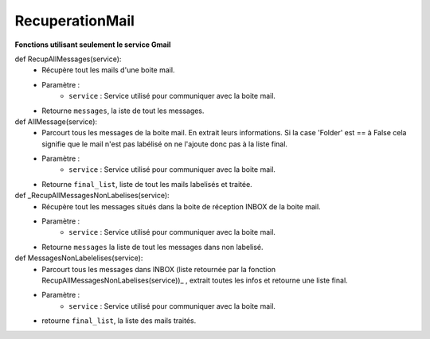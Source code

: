 .. GmailAddon documentation master file, created by
   sphinx-quickstart on Mon Oct 29 09:36:13 2018.
   You can adapt this file completely to your liking, but it should at least
   contain the root `toctree` directive.

RecuperationMail
======================================

**Fonctions utilisant seulement le service Gmail**

def RecupAllMessages(service):
	- Récupère tout les mails d'une boite mail.
	- Paramètre :
		* ``service`` : Service utilisé pour communiquer avec la boite mail.
	- Retourne ``messages``, la iste de tout les messages.


def AllMessage(service):
	- 	Parcourt tous les messages de la boite mail.
		En extrait leurs informations.
		Si la case 'Folder' est == à False cela signifie que le mail n'est pas  labélisé on ne l'ajoute donc pas à la liste final.
	- Paramètre :
		* ``service`` : Service utilisé pour communiquer avec la boite mail.
	- Retourne ``final_list``, liste de tout les mails labelisés et traitée. 


def _RecupAllMessagesNonLabelises(service):
	- Récupère tout les messages situés dans la boite de réception INBOX de la boite mail.
	- Paramètre :
		* ``service`` : Service utilisé pour communiquer avec la boite mail.
	- Retourne ``messages`` la liste de tout les messages dans non labelisé.


def MessagesNonLabelelises(service):
	- Parcourt tous les messages dans INBOX (liste retournée par la fonction RecupAllMessagesNonLabelises(service))_ , extrait toutes les infos et retourne une liste final.
	- Paramètre :
		* ``service`` : Service utilisé pour communiquer avec la boite mail.
	- retourne ``final_list``, la liste des mails traités.

